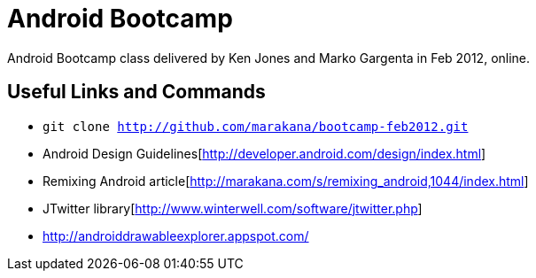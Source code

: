 = Android Bootcamp
Android Bootcamp class delivered by Ken Jones and Marko Gargenta in Feb 2012, online.

== Useful Links and Commands
* `git clone http://github.com/marakana/bootcamp-feb2012.git`
* Android Design Guidelines[http://developer.android.com/design/index.html]
* Remixing Android article[http://marakana.com/s/remixing_android,1044/index.html]
* JTwitter library[http://www.winterwell.com/software/jtwitter.php]
* http://androiddrawableexplorer.appspot.com/

